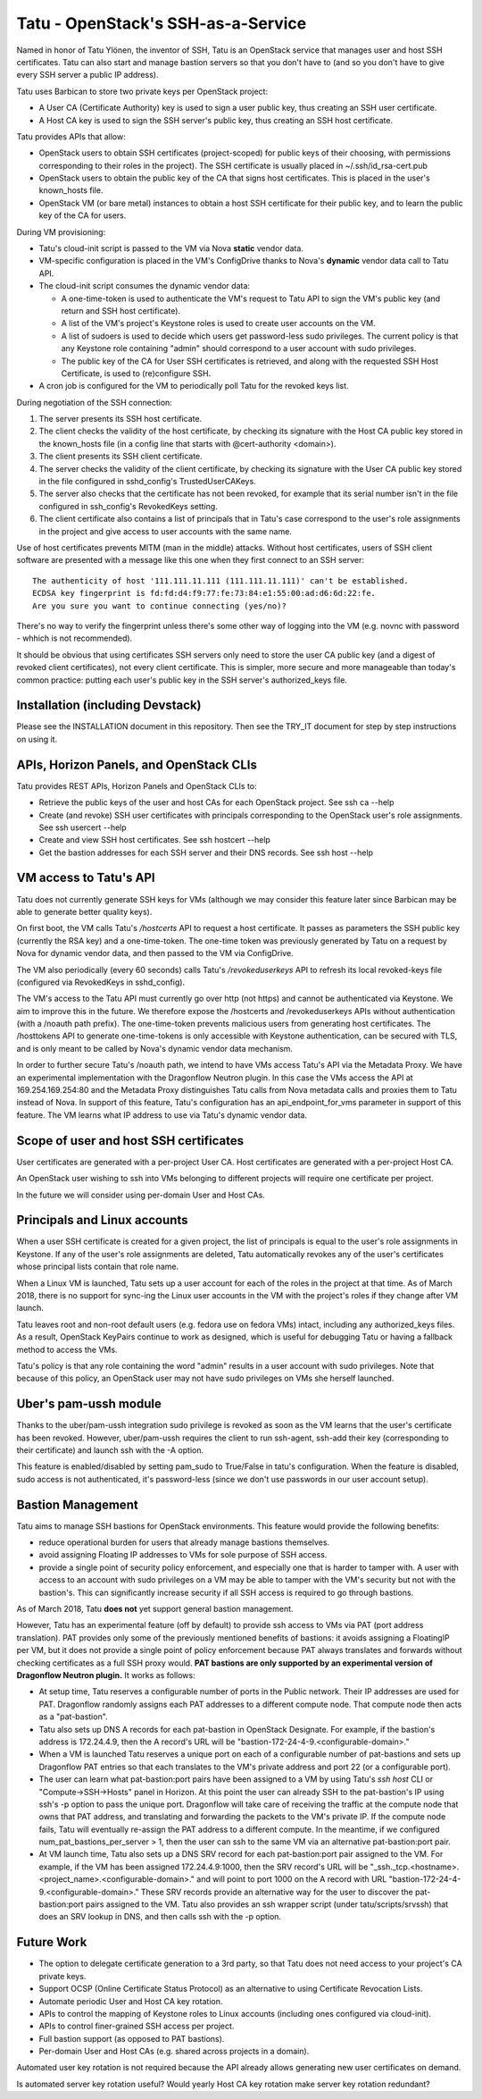 ===================================
Tatu - OpenStack's SSH-as-a-Service
===================================

Named in honor of Tatu Ylönen, the inventor of SSH, Tatu is an OpenStack
service that manages user and host SSH certificates. Tatu can also start and
manage bastion servers so that you don't have to (and so you don't have to give
every SSH server a public IP address).

Tatu uses Barbican to store two private keys per OpenStack project:

* A User CA (Certificate Authority) key is used to sign a user public key, thus
  creating an SSH user certificate.
* A Host CA key is used to sign the SSH server's public key, thus creating an
  SSH host certificate.

Tatu provides APIs that allow:

* OpenStack users to obtain SSH certificates (project-scoped) for public keys
  of their choosing, with permissions corresponding to their roles in the
  project). The SSH certificate is usually placed in ~/.ssh/id_rsa-cert.pub
* OpenStack users to obtain the public key of the CA that signs host
  certificates. This is placed in the user's known_hosts file.
* OpenStack VM (or bare metal) instances to obtain a host SSH certificate for
  their public key, and to learn the public key of the CA for users.

During VM provisioning:

* Tatu's cloud-init script is passed to the VM via Nova **static** vendor data.
* VM-specific configuration is placed in the VM's ConfigDrive thanks to Nova's
  **dynamic** vendor data call to Tatu API.
* The cloud-init script consumes the dynamic vendor data:

  * A one-time-token is used to authenticate the VM's request to Tatu API to
    sign the VM's public key (and return and SSH host certificate).
  * A list of the VM's project's Keystone roles is used to create user accounts
    on the VM.
  * A list of sudoers is used to decide which users get password-less sudo
    privileges. The current policy is that any Keystone role containing "admin"
    should correspond to a user account with sudo privileges.
  * The public key of the CA for User SSH certificates is retrieved, and along
    with the requested SSH Host Certificate, is used to (re)configure SSH.

* A cron job is configured for the VM to periodically poll Tatu for the revoked
  keys list.

During negotiation of the SSH connection:

#. The server presents its SSH host certificate.
#. The client checks the validity of the host certificate, by checking its
   signature with the Host CA public key stored in the known_hosts file
   (in a config line that starts with @cert-authority <domain>).
#. The client presents its SSH client certificate.
#. The server checks the validity of the client certificate, by checking its
   signature with the User CA public key stored in the file configured in
   sshd_config's TrustedUserCAKeys.
#. The server also checks that the certificate has not been revoked, for
   example that its serial number isn't in the file configured in ssh_config's
   RevokedKeys setting.
#. The client certificate also contains a list of principals that in Tatu's
   case correspond to the user's role assignments in the project and give
   access to user accounts with the same name.

Use of host certificates prevents MITM (man in the middle) attacks. Without
host certificates, users of SSH client software are presented with a message
like this one when they first connect to an SSH server::

    The authenticity of host '111.111.11.111 (111.111.11.111)' can't be established.
    ECDSA key fingerprint is fd:fd:d4:f9:77:fe:73:84:e1:55:00:ad:d6:6d:22:fe.
    Are you sure you want to continue connecting (yes/no)?

There's no way to verify the fingerprint unless there's some other way of
logging into the VM (e.g. novnc with password - whhich is not recommended).

It should be obvious that using certificates SSH servers only need to store the
user CA public key (and a digest of revoked client certificates), not every
client certificate. This is simpler, more secure and more manageable than
today's common practice: putting each user's public key in the SSH server's
authorized_keys file.

Installation (including Devstack)
---------------------------------

Please see the INSTALLATION document in this repository. Then see the TRY_IT
document for step by step instructions on using it.

APIs, Horizon Panels, and OpenStack CLIs
----------------------------------------

Tatu provides REST APIs, Horizon Panels and OpenStack CLIs to:

* Retrieve the public keys of the user and host CAs for each OpenStack project.
  See ssh ca --help
* Create (and revoke) SSH user certificates with principals corresponding to
  the OpenStack user's role assignments. See ssh usercert --help
* Create and view SSH host certificates. See ssh hostcert --help
* Get the bastion addresses for each SSH server and their DNS records. See
  ssh host --help

VM access to Tatu's API
-----------------------

Tatu does not currently generate SSH keys for VMs (although we may consider
this feature later since Barbican may be able to generate better quality
keys).

On first boot, the VM calls Tatu's */hostcerts* API to request a
host certificate. It passes as parameters the SSH public key (currently the RSA
key) and a one-time-token. The one-time token was previously generated by Tatu
on a request by Nova for dynamic vendor data, and then passed to the VM via
ConfigDrive.

The VM also periodically (every 60 seconds) calls Tatu's */revokeduserkeys* API
to refresh its local revoked-keys file (configured via RevokedKeys in
sshd_config).

The VM's access to the Tatu API must currently go over http (not https) and
cannot be authenticated via Keystone. We aim to improve this in the future. We
therefore expose the /hostcerts and /revokeduserkeys APIs without
authentication (with a /noauth path prefix). The one-time-token prevents
malicious users from generating host certificates. The /hosttokens API to
generate one-time-tokens is only accessible with Keystone authentication, can
be secured with TLS, and is only meant to be called by Nova's dynamic vendor
data mechanism.

In order to further secure Tatu's /noauth path, we intend to have VMs access
Tatu's API via the Metadata Proxy. We have an experimental implementation with
the Dragonflow Neutron plugin. In this case the VMs access the API at
169.254.169.254:80 and the Metadata Proxy distinguishes Tatu calls from Nova
metadata calls and proxies them to Tatu instead of Nova. In support of this
feature, Tatu's configuration has an api_endpoint_for_vms parameter in support
of this feature. The VM learns what IP address to use via Tatu's dynamic vendor
data.

Scope of user and host SSH certificates
---------------------------------------

User certificates are generated with a per-project User CA. Host certificates
are generated with a per-project Host CA.

An OpenStack user wishing to ssh into VMs belonging to different projects will
require one certificate per project.

In the future we will consider using per-domain User and Host CAs. 

Principals and Linux accounts
-----------------------------

When a user SSH certificate is created for a given project, the list of
principals is equal to the user's role assignments in Keystone. If any of the
user's role assignments are deleted, Tatu automatically revokes any of the
user's certificates whose principal lists contain that role name.

When a Linux VM is launched, Tatu sets up a user account for each of the roles
in the project at that time. As of March 2018, there is no support for sync-ing
the Linux user accounts in the VM with the project's roles if they change after
VM launch.

Tatu leaves root and non-root default users (e.g. fedora use on fedora
VMs) intact, including any authorized_keys files. As a result, OpenStack
KeyPairs continue to work as designed, which is useful for debugging Tatu or
having a fallback method to access the VMs.

Tatu's policy is that any role containing the word "admin" results in a user
account with sudo privileges. Note that because of this policy, an OpenStack
user may not have sudo privileges on VMs she herself launched.

Uber's pam-ussh module
----------------------

Thanks to the uber/pam-ussh integration sudo privilege is revoked as soon as
the VM learns that the user's certificate has been revoked. However,
uber/pam-ussh requires the client to run ssh-agent, ssh-add their key
(corresponding to their certificate) and launch ssh with the -A option.

This feature is enabled/disabled by setting pam_sudo to True/False in tatu's
configuration. When the feature is disabled, sudo access is not authenticated,
it's password-less (since we don't use passwords in our user account setup).

Bastion Management
------------------

Tatu aims to manage SSH bastions for OpenStack environments. This feature
would provide the following benefits:

* reduce operational burden for users that already manage bastions themselves.
* avoid assigning Floating IP addresses to VMs for sole purpose of SSH access.
* provide a single point of security policy enforcement, and especially one
  that is harder to tamper with. A user with access to an account with sudo
  privileges on a VM may be able to tamper with the VM's security but not with
  the bastion's. This can significantly increase security if all SSH access
  is required to go through bastions.

As of March 2018, Tatu **does not** yet support general bastion management.

However, Tatu has an experimental feature (off by default) to provide ssh
access to VMs via PAT (port address translation). PAT provides only some of the
previously mentioned benefits of bastions: it avoids assigning a FloatingIP
per VM, but it does not provide a single point of policy enforcement because
PAT always translates and forwards without checking certificates as a full SSH
proxy would. **PAT bastions are only supported by an experimental version
of Dragonflow Neutron plugin.** It works as follows:

* At setup time, Tatu reserves a configurable number of ports in the Public
  network. Their IP addresses are used for PAT. Dragonflow randomly assigns
  each PAT addresses to a different compute node. That compute node then acts
  as a "pat-bastion".
* Tatu also sets up DNS A records for each pat-bastion in OpenStack Designate.
  For example, if the bastion's address is 172.24.4.9, then the A record's URL
  will be "bastion-172-24-4-9.<configurable-domain>."
* When a VM is launched Tatu reserves a unique port on each of a configurable
  number of pat-bastions and sets up Dragonflow PAT entries so that each
  translates to the VM's private address and port 22 (or a configurable port).
* The user can learn what pat-bastion:port pairs have been assigned to a VM by
  using Tatu's *ssh host* CLI or "Compute->SSH->Hosts" panel in Horizon. At
  this point the user can already SSH to the pat-bastion's IP using ssh's -p
  option to pass the unique port. Dragonflow will take care of receiving the
  traffic at the compute node that owns that PAT address, and translating
  and forwarding the packets to the VM's private IP. If the compute node fails,
  Tatu will eventually re-assign the PAT address to a different compute. In the
  meantime, if we configured num_pat_bastions_per_server > 1, then the user
  can ssh to the same VM via an alternative pat-bastion:port pair.
* At VM launch time, Tatu also sets up a DNS SRV record for each
  pat-bastion:port pair assigned to the VM. For example, if the VM has been
  assigned 172.24.4.9:1000, then the SRV record's URL will be
  "_ssh._tcp.<hostname>.<project_name>.<configurable-domain>." and will point
  to port 1000 on the A record with URL
  "bastion-172-24-4-9.<configurable-domain>." These SRV records provide an
  alternative way for the user to discover the pat-bastion:port pairs assigned
  to the VM. Tatu also provides an ssh wrapper script (under
  tatu/scripts/srvssh) that does an SRV lookup in DNS, and then calls ssh
  with the -p option.

Future Work
-----------

* The option to delegate certificate generation to a 3rd party, so that Tatu
  does not need access to your project's CA private keys.
* Support OCSP (Online Certificate Status Protocol) as an alternative to using
  Certificate Revocation Lists.
* Automate periodic User and Host CA key rotation.
* APIs to control the mapping of Keystone roles to Linux accounts (including
  ones configured via cloud-init).
* APIs to control finer-grained SSH access per project.
* Full bastion support (as opposed to PAT bastions).
* Per-domain User and Host CAs (e.g. shared across projects in a domain).

Automated user key rotation is not required because the API already allows
generating new user certificates on demand.

Is automated server key rotation useful? Would yearly Host CA key rotation
make server key rotation redundant?
